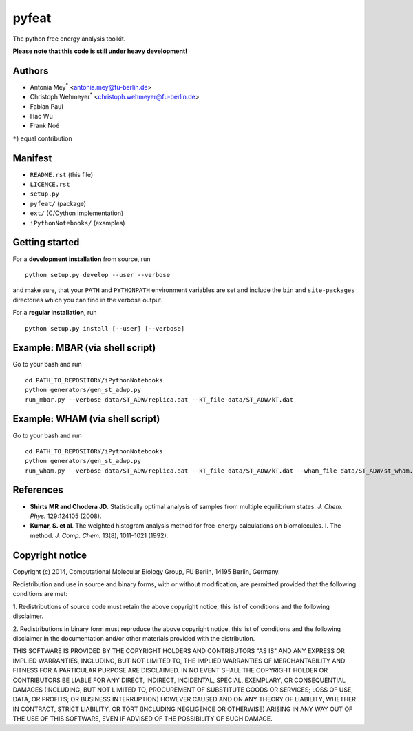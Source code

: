 ******
pyfeat
******

The python free energy analysis toolkit.

**Please note that this code is still under heavy development!**


Authors
=======

- Antonia Mey\ :superscript:`*` <antonia.mey@fu-berlin.de>
- Christoph Wehmeyer\ :superscript:`*` <christoph.wehmeyer@fu-berlin.de>
- Fabian Paul
- Hao Wu
- Frank Noé


``*``) equal contribution


Manifest
========

- ``README.rst`` (this file)
- ``LICENCE.rst``
- ``setup.py``
- ``pyfeat/`` (package)
- ``ext/`` (C/Cython implementation)
- ``iPythonNotebooks/`` (examples)


Getting started
===============

For a **development installation** from source, run ::

   python setup.py develop --user --verbose


and make sure, that your ``PATH`` and ``PYTHONPATH`` environment variables are set and include the ``bin`` and ``site-packages`` directories which you can find in the verbose output.

For a **regular installation**, run ::

   python setup.py install [--user] [--verbose]


Example: MBAR (via shell script)
================================

Go to your bash and run ::

   cd PATH_TO_REPOSITORY/iPythonNotebooks
   python generators/gen_st_adwp.py
   run_mbar.py --verbose data/ST_ADW/replica.dat --kT_file data/ST_ADW/kT.dat


Example: WHAM (via shell script)
================================

Go to your bash and run ::

   cd PATH_TO_REPOSITORY/iPythonNotebooks
   python generators/gen_st_adwp.py
   run_wham.py --verbose data/ST_ADW/replica.dat --kT_file data/ST_ADW/kT.dat --wham_file data/ST_ADW/st_wham.dat


References
==========

- **Shirts MR and Chodera JD**. Statistically optimal analysis of samples from multiple equilibrium states. *J. Chem. Phys.* 129:124105 (2008).
- **Kumar, S. et al**. The weighted histogram analysis method for free-energy calculations on biomolecules. I. The method. *J. Comp. Chem.* 13(8), 1011–1021 (1992).


Copyright notice
================

Copyright (c) 2014, Computational Molecular Biology Group, FU Berlin, 14195 Berlin, Germany.

Redistribution and use in source and binary forms, with or without
modification, are permitted provided that the following conditions
are met:

1. Redistributions of source code must retain the above copyright notice,
this list of conditions and the following disclaimer.

2. Redistributions in binary form must reproduce the above copyright
notice, this list of conditions and the following disclaimer in the
documentation and/or other materials provided with the distribution.

THIS SOFTWARE IS PROVIDED BY THE COPYRIGHT HOLDERS AND CONTRIBUTORS
"AS IS" AND ANY EXPRESS OR IMPLIED WARRANTIES, INCLUDING, BUT NOT
LIMITED TO, THE IMPLIED WARRANTIES OF MERCHANTABILITY AND FITNESS FOR
A PARTICULAR PURPOSE ARE DISCLAIMED. IN NO EVENT SHALL THE COPYRIGHT
HOLDER OR CONTRIBUTORS BE LIABLE FOR ANY DIRECT, INDIRECT, INCIDENTAL,
SPECIAL, EXEMPLARY, OR CONSEQUENTIAL DAMAGES (INCLUDING, BUT NOT LIMITED
TO, PROCUREMENT OF SUBSTITUTE GOODS OR SERVICES; LOSS OF USE, DATA, OR
PROFITS; OR BUSINESS INTERRUPTION) HOWEVER CAUSED AND ON ANY THEORY OF
LIABILITY, WHETHER IN CONTRACT, STRICT LIABILITY, OR TORT (INCLUDING
NEGLIGENCE OR OTHERWISE) ARISING IN ANY WAY OUT OF THE USE OF THIS
SOFTWARE, EVEN IF ADVISED OF THE POSSIBILITY OF SUCH DAMAGE.
